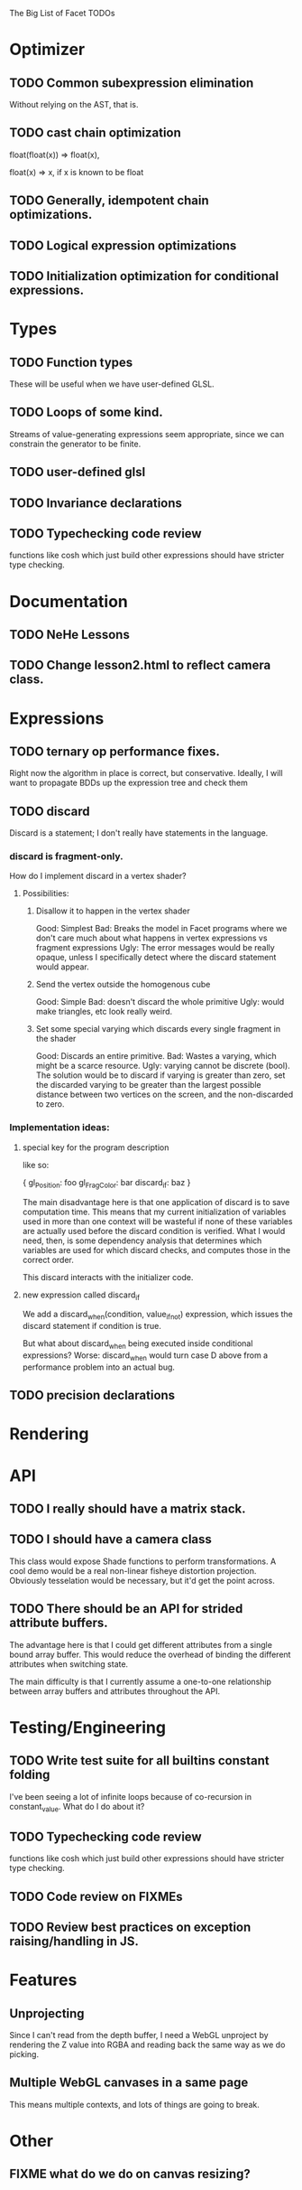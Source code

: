 The Big List of Facet TODOs

* Optimizer
** TODO Common subexpression elimination
    
  Without relying on the AST, that is.

** TODO cast chain optimization
float(float(x)) => float(x), 

float(x) => x, if x is known to be float

** TODO Generally, idempotent chain optimizations.

** TODO Logical expression optimizations

** TODO Initialization optimization for conditional expressions.
* Types
** TODO Function types
These will be useful when we have user-defined GLSL.

** TODO Loops of some kind. 

  Streams of value-generating expressions seem appropriate, since we
  can constrain the generator to be finite.

** TODO user-defined glsl

** TODO Invariance declarations

** TODO Typechecking code review 
functions like cosh which just build other expressions should have
stricter type checking.

* Documentation
** TODO NeHe Lessons
** TODO Change lesson2.html to reflect camera class.
* Expressions
** TODO ternary op performance fixes.
Right now the algorithm in place is correct, but conservative. Ideally,
I will want to propagate BDDs up the expression tree and check them

** TODO discard

Discard is a statement; I don't really have statements in the
language.


*** discard is fragment-only.

How do I implement discard in a vertex shader?

**** Possibilities:
***** Disallow it to happen in the vertex shader
Good: Simplest
Bad: Breaks the model in Facet programs where we don't care much about
what happens in vertex expressions vs fragment expressions
Ugly: The error messages would be really opaque, unless I specifically
detect where the discard statement would appear.
***** Send the vertex outside the homogenous cube
Good: Simple
Bad: doesn't discard the whole primitive
Ugly: would make triangles, etc look really weird.
***** Set some special varying which discards every single fragment in the shader
Good: Discards an entire primitive.
Bad: Wastes a varying, which might be a scarce resource.
Ugly: varying cannot be discrete (bool). The solution would be to
discard if varying is greater than zero, set the discarded varying to be greater
than the largest possible distance between two vertices on the screen,
and the non-discarded to zero.

*** Implementation ideas:

**** special key for the program description

like so:

{
  gl_Position: foo
  gl_FragColor: bar
  discard_if: baz
}

The main disadvantage here is that one application of discard is to
save computation time. This means that my current initialization of
variables used in more than one context will be wasteful if none of
these variables are actually used before the discard condition is
verified. What I would need, then, is some dependency analysis that
determines which variables are used for which discard checks, and
computes those in the correct order.

This discard interacts with the initializer code.

**** new expression called discard_if

We add a discard_when(condition, value_if_not) expression, which
issues the discard statement if condition is true. 

But what about discard_when being executed inside conditional
expressions? Worse: discard_when would turn case D above from a
performance problem into an actual bug.

** TODO precision declarations

* Rendering
* API
** TODO I really should have a matrix stack.
** TODO I should have a camera class

This class would expose Shade functions to perform transformations. A
cool demo would be a real non-linear fisheye distortion
projection. Obviously tesselation would be necessary, but it'd get the
point across.

** TODO There should be an API for strided attribute buffers.
The advantage here is that I could get different attributes from a
single bound array buffer. This would reduce the overhead of binding
the different attributes when switching state.

The main difficulty is that I currently
assume a one-to-one relationship between array buffers and attributes
throughout the API.
* Testing/Engineering
** TODO Write test suite for all builtins constant folding
I've been seeing a lot of infinite loops because of co-recursion in
constant_value. What do I do about it?

** TODO Typechecking code review 
functions like cosh which just build other expressions should have
stricter type checking.


** TODO Code review on FIXMEs
** TODO Review best practices on exception raising/handling in JS.
* Features
** Unprojecting
Since I can't read from the depth buffer, I need a WebGL unproject by
rendering the Z value into RGBA and reading back the same way as we do
picking.

** Multiple WebGL canvases in a same page
This means multiple contexts, and lots of things are going to break.
* Other
** FIXME what do we do on canvas resizing?
